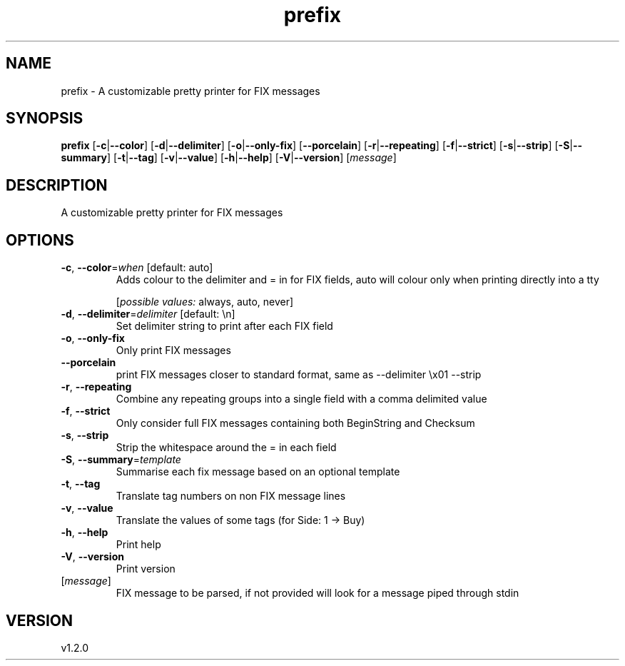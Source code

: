 .ie \n(.g .ds Aq \(aq
.el .ds Aq '
.TH prefix 1  "prefix 1.2.0" 
.SH NAME
prefix \- A customizable pretty printer for FIX messages
.SH SYNOPSIS
\fBprefix\fR [\fB\-c\fR|\fB\-\-color\fR] [\fB\-d\fR|\fB\-\-delimiter\fR] [\fB\-o\fR|\fB\-\-only\-fix\fR] [\fB\-\-porcelain\fR] [\fB\-r\fR|\fB\-\-repeating\fR] [\fB\-f\fR|\fB\-\-strict\fR] [\fB\-s\fR|\fB\-\-strip\fR] [\fB\-S\fR|\fB\-\-summary\fR] [\fB\-t\fR|\fB\-\-tag\fR] [\fB\-v\fR|\fB\-\-value\fR] [\fB\-h\fR|\fB\-\-help\fR] [\fB\-V\fR|\fB\-\-version\fR] [\fImessage\fR] 
.SH DESCRIPTION
A customizable pretty printer for FIX messages
.SH OPTIONS
.TP
\fB\-c\fR, \fB\-\-color\fR=\fIwhen\fR [default: auto]
Adds colour to the delimiter and = in for FIX fields, auto will colour only when printing directly into a tty
.br

.br
[\fIpossible values: \fRalways, auto, never]
.TP
\fB\-d\fR, \fB\-\-delimiter\fR=\fIdelimiter\fR [default: \\n]
Set delimiter string to print after each FIX field
.TP
\fB\-o\fR, \fB\-\-only\-fix\fR
Only print FIX messages
.TP
\fB\-\-porcelain\fR
print FIX messages closer to standard format, same as \-\-delimiter \\x01 \-\-strip
.TP
\fB\-r\fR, \fB\-\-repeating\fR
Combine any repeating groups into a single field with a comma delimited value
.TP
\fB\-f\fR, \fB\-\-strict\fR
Only consider full FIX messages containing both BeginString and Checksum
.TP
\fB\-s\fR, \fB\-\-strip\fR
Strip the whitespace around the = in each field
.TP
\fB\-S\fR, \fB\-\-summary\fR=\fItemplate\fR
Summarise each fix message based on an optional template
.TP
\fB\-t\fR, \fB\-\-tag\fR
Translate tag numbers on non FIX message lines
.TP
\fB\-v\fR, \fB\-\-value\fR
Translate the values of some tags (for Side: 1 \-> Buy)
.TP
\fB\-h\fR, \fB\-\-help\fR
Print help
.TP
\fB\-V\fR, \fB\-\-version\fR
Print version
.TP
[\fImessage\fR]
FIX message to be parsed, if not provided will look for a message piped through stdin
.SH VERSION
v1.2.0
